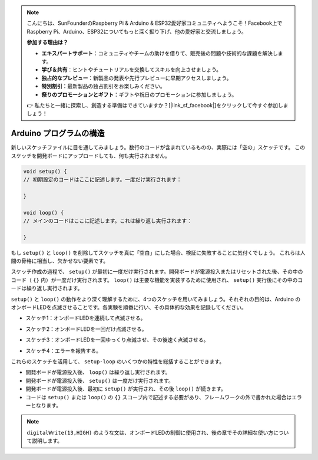 .. note::

    こんにちは、SunFounderのRaspberry Pi & Arduino & ESP32愛好家コミュニティへようこそ！Facebook上でRaspberry Pi、Arduino、ESP32についてもっと深く掘り下げ、他の愛好家と交流しましょう。

    **参加する理由は？**

    - **エキスパートサポート**：コミュニティやチームの助けを借りて、販売後の問題や技術的な課題を解決します。
    - **学び＆共有**：ヒントやチュートリアルを交換してスキルを向上させましょう。
    - **独占的なプレビュー**：新製品の発表や先行プレビューに早期アクセスしましょう。
    - **特別割引**：最新製品の独占割引をお楽しみください。
    - **祭りのプロモーションとギフト**：ギフトや祝日のプロモーションに参加しましょう。

    👉 私たちと一緒に探索し、創造する準備はできていますか？[|link_sf_facebook|]をクリックして今すぐ参加しましょう！

Arduino プログラムの構造
========================

新しいスケッチファイルに目を通してみましょう。数行のコードが含まれているものの、実際には「空の」スケッチです。
このスケッチを開発ボードにアップロードしても、何も実行されません。

.. code-block:: arduino

    void setup() {
    // 初期設定のコードはここに記述します。一度だけ実行されます：

    }

    void loop() {
    // メインのコードはここに記述します。これは繰り返し実行されます：

    }

もし ``setup()`` と ``loop()`` を削除してスケッチを真に「空白」にした場合、検証に失敗することに気付くでしょう。
これらは人間の骨格に相当し、欠かせない要素です。

スケッチ作成の過程で、 ``setup()`` が最初に一度だけ実行されます。開発ボードが電源投入またはリセットされた後、その中のコード（ ``{}`` 内）が一度だけ実行されます。
``loop()`` は主要な機能を実装するために使用され、 ``setup()`` 実行後にその中のコードは繰り返し実行されます。

``setup()`` と ``loop()`` の動作をより深く理解するために、4つのスケッチを用いてみましょう。それぞれの目的は、Arduino のオンボードLEDを点滅させることです。各実験を順番に行い、その具体的な効果を記録してください。

* スケッチ1：オンボードLEDを連続して点滅させる。

.. code-block:: arduino
    :emphasize-lines: 8,9,10,11

    void setup() {
        // 初期設定のコードはここに記述します。一度だけ実行されます：
        pinMode(13,OUTPUT); 
    }

    void loop() {
        // メインのコードはここに記述します。これは繰り返し実行されます：
        digitalWrite(13,HIGH);
        delay(500);
        digitalWrite(13,LOW);
        delay(500);
    }

* スケッチ2：オンボードLEDを一回だけ点滅させる。

.. code-block:: arduino
    :emphasize-lines: 4,5,6,7

    void setup() {
        // 初期設定のコードはここに記述します。一度だけ実行されます：
        pinMode(13,OUTPUT);
        digitalWrite(13,HIGH);
        delay(500);
        digitalWrite(13,LOW);
        delay(500);
    }

    void loop() {
        // メインのコードはここに記述します。これは繰り返し実行されます：
    }


* スケッチ3：オンボードLEDを一回ゆっくり点滅させ、その後速く点滅させる。

.. code-block:: arduino
    :emphasize-lines: 4,5,6,7,12,13,14,15

    void setup() {
        // 初期設定のコードはここに記述します。一度だけ実行されます：
        pinMode(13,OUTPUT);
        digitalWrite(13,HIGH);
        delay(1000);
        digitalWrite(13,LOW);
        delay(1000);
    }

    void loop() {
        // メインのコードはここに記述します。これは繰り返し実行されます：
        digitalWrite(13,HIGH);
        delay(200);
        digitalWrite(13,LOW);
        delay(200);
    }    

* スケッチ4：エラーを報告する。

.. code-block:: arduino
    :emphasize-lines: 6,7,8,9

    void setup() {
        // 初期設定のコードはここに記述します。一度だけ実行されます：
        pinMode(13,OUTPUT);
    }

    digitalWrite(13,HIGH);
    delay(1000);
    digitalWrite(13,LOW);
    delay(1000);

    void loop() {
        // メインのコードはここに記述します。これは繰り返し実行されます：
    }    

これらのスケッチを活用して、 ``setup-loop`` のいくつかの特性を総括することができます。

* 開発ボードが電源投入後、 ``loop()`` は繰り返し実行されます。
* 開発ボードが電源投入後、 ``setup()`` は一度だけ実行されます。
* 開発ボードが電源投入後、最初に ``setup()`` が実行され、その後 ``loop()`` が続きます。
* コードは ``setup()`` または ``loop()`` の ``{}`` スコープ内で記述する必要があり、フレームワークの外で書かれた場合はエラーとなります。

.. note::  
    ``digitalWrite(13,HIGH)`` のような文は、オンボードLEDの制御に使用され、後の章でその詳細な使い方について説明します。
